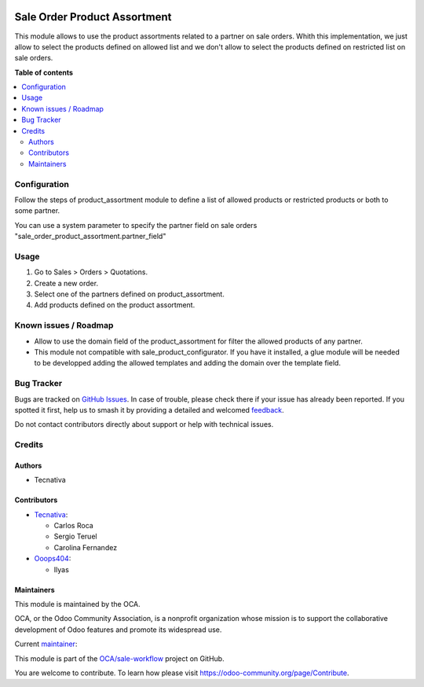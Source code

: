 .. image:: https://odoo-community.org/readme-banner-image
   :target: https://odoo-community.org/get-involved?utm_source=readme
   :alt: Odoo Community Association

=============================
Sale Order Product Assortment
=============================

.. 
   !!!!!!!!!!!!!!!!!!!!!!!!!!!!!!!!!!!!!!!!!!!!!!!!!!!!
   !! This file is generated by oca-gen-addon-readme !!
   !! changes will be overwritten.                   !!
   !!!!!!!!!!!!!!!!!!!!!!!!!!!!!!!!!!!!!!!!!!!!!!!!!!!!
   !! source digest: sha256:fb52417984829bee7c4853f2db5178b272d366d73588673d7458498b5d5844ba
   !!!!!!!!!!!!!!!!!!!!!!!!!!!!!!!!!!!!!!!!!!!!!!!!!!!!

.. |badge1| image:: https://img.shields.io/badge/maturity-Beta-yellow.png
    :target: https://odoo-community.org/page/development-status
    :alt: Beta
.. |badge2| image:: https://img.shields.io/badge/license-AGPL--3-blue.png
    :target: http://www.gnu.org/licenses/agpl-3.0-standalone.html
    :alt: License: AGPL-3
.. |badge3| image:: https://img.shields.io/badge/github-OCA%2Fsale--workflow-lightgray.png?logo=github
    :target: https://github.com/OCA/sale-workflow/tree/17.0/sale_order_product_assortment
    :alt: OCA/sale-workflow
.. |badge4| image:: https://img.shields.io/badge/weblate-Translate%20me-F47D42.png
    :target: https://translation.odoo-community.org/projects/sale-workflow-17-0/sale-workflow-17-0-sale_order_product_assortment
    :alt: Translate me on Weblate
.. |badge5| image:: https://img.shields.io/badge/runboat-Try%20me-875A7B.png
    :target: https://runboat.odoo-community.org/builds?repo=OCA/sale-workflow&target_branch=17.0
    :alt: Try me on Runboat

|badge1| |badge2| |badge3| |badge4| |badge5|

This module allows to use the product assortments related to a partner
on sale orders. Whith this implementation, we just allow to select the
products defined on allowed list and we don't allow to select the
products defined on restricted list on sale orders.

**Table of contents**

.. contents::
   :local:

Configuration
=============

Follow the steps of product_assortment module to define a list of
allowed products or restricted products or both to some partner.

You can use a system parameter to specify the partner field on sale
orders "sale_order_product_assortment.partner_field"

Usage
=====

1. Go to Sales > Orders > Quotations.
2. Create a new order.
3. Select one of the partners defined on product_assortment.
4. Add products defined on the product assortment.

Known issues / Roadmap
======================

- Allow to use the domain field of the product_assortment for filter the
  allowed products of any partner.
- This module not compatible with sale_product_configurator. If you have
  it installed, a glue module will be needed to be developped adding the
  allowed templates and adding the domain over the template field.

Bug Tracker
===========

Bugs are tracked on `GitHub Issues <https://github.com/OCA/sale-workflow/issues>`_.
In case of trouble, please check there if your issue has already been reported.
If you spotted it first, help us to smash it by providing a detailed and welcomed
`feedback <https://github.com/OCA/sale-workflow/issues/new?body=module:%20sale_order_product_assortment%0Aversion:%2017.0%0A%0A**Steps%20to%20reproduce**%0A-%20...%0A%0A**Current%20behavior**%0A%0A**Expected%20behavior**>`_.

Do not contact contributors directly about support or help with technical issues.

Credits
=======

Authors
-------

* Tecnativa

Contributors
------------

- `Tecnativa <https://www.tecnativa.com>`__:

  - Carlos Roca
  - Sergio Teruel
  - Carolina Fernandez

- `Ooops404 <https://www.ooops404.com>`__:

  - Ilyas

Maintainers
-----------

This module is maintained by the OCA.

.. image:: https://odoo-community.org/logo.png
   :alt: Odoo Community Association
   :target: https://odoo-community.org

OCA, or the Odoo Community Association, is a nonprofit organization whose
mission is to support the collaborative development of Odoo features and
promote its widespread use.

.. |maintainer-CarlosRoca13| image:: https://github.com/CarlosRoca13.png?size=40px
    :target: https://github.com/CarlosRoca13
    :alt: CarlosRoca13

Current `maintainer <https://odoo-community.org/page/maintainer-role>`__:

|maintainer-CarlosRoca13| 

This module is part of the `OCA/sale-workflow <https://github.com/OCA/sale-workflow/tree/17.0/sale_order_product_assortment>`_ project on GitHub.

You are welcome to contribute. To learn how please visit https://odoo-community.org/page/Contribute.
